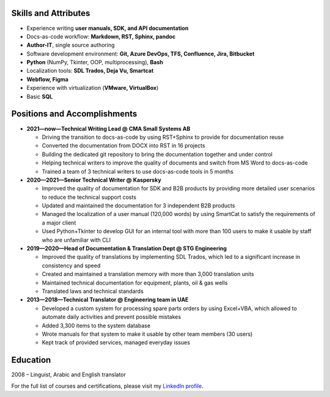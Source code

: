
.. only:: html

   .. image:: _static/face.jpg
      :align: right
      :scale: 10%

   ===
   CV
   ===

   **Denis Mashutin**

   Phone **+7 910 615 25 75**	

   E-mail **properevod@gmail.com**

   Location: **Moscow**

.. only:: docx

   .. list-table::
      :widths: 60 20

      *  -  **Denis Mashutin**

            Phone **+7 910 615 25 75**	

            E-mail **properevod@gmail.com**

            Location: **Moscow**

            Required position: **Technical Content Writer**

            Portfolio: `mashutin.github.io <https://mashutin.github.io>`_

         -  .. image:: _static/face.jpg
               :align: right
               :scale: 100%


Skills and Attributes
---------------------

.. *  Near native spoken and written **English**

*  Experience writing **user manuals, SDK, and API documentation**

*  Docs-as-code workflow: **Markdown, RST, Sphinx, pandoc**

*  **Author-IT**, single source authoring

*  Software development environment: **Git, Azure DevOps, TFS, Confluence, Jira, Bitbucket**

*  **Python** (NumPy, Tkinter, OOP, multiprocessing), **Bash**

*  Localization tools: **SDL Trados, Deja Vu, Smartcat**

*  **Webflow, Figma**

*  Experience with virtualization (**VMware, VirtualBox**)

*  Basic **SQL**

.. *  Advanced **Arabic**

Positions and Accomplishments
-------------------------------

*  **2021—now—Technical Writing Lead @ CMA Small Systems AB**

   *  Driving the transition to docs-as-code by using RST+Sphinx to provide for documentation reuse

   *  Converted the documentation from DOCX into RST in 16 projects

   *  Building the dedicated git repository to bring the documentation together and under control

   *  Helping technical writers to improve the quality of documents and switch from MS Word to docs-as-code

   *  Trained a team of 3 technical writers to use docs-as-code tools in 5 months

*  **2020—2021—Senior Technical Writer @ Kaspersky**
	
   *  Improved the quality of documentation for SDK and B2B products by providing more detailed user scenarios to reduce the technical support costs

   *  Updated and maintained the documentation for 3 independent B2B products

   *  Managed the localization of a user manual (120,000 words) by using SmartCat to satisfy the requirements of a major client

   *  Used Python+Tkinter to develop GUI for an internal tool with more than 100 users to make it usable by staff who are unfamiliar with CLI

*  **2019—2020—Head of Documentation & Translation Dept @ STG Engineering**

   *  Improved the quality of translations by implementing SDL Trados, which led to a significant increase in consistency and speed

   *  Created and maintained a translation memory with more than 3,000 translation units

   *  Maintained technical documentation for equipment, plants, oil & gas wells

   *  Translated laws and technical standards

*  **2013—2018—Technical Translator @ Engineering team in UAE**

   *  Developed a custom system for processing spare parts orders by using Excel+VBA, which allowed to automate daily activities and prevent possible mistakes

   *  Added 3,300 items to the system database

   *  Wrote manuals for that system to make it usable by other team members (30 users)

   *  Kept track of provided services, managed everyday issues

.. *  **2008—2013—Translator @ Higher Military School in Algeria**

..    *  Provided translation during classes

..    *  Translated PowerPoint presentations

Education
---------
2008 – Linguist, Arabic and English translator

For the full list of courses and certifications, please visit my `LinkedIn profile <https://www.linkedin.com/in/denis-mashutin/>`_.
